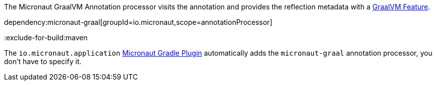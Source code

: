 The Micronaut GraalVM Annotation processor visits the annotation and provides the reflection metadata with a https://www.graalvm.org/latest/reference-manual/native-image/dynamic-features/Reflection/#configuration-with-features[GraalVM Feature].

dependency:micronaut-graal[groupId=io.micronaut,scope=annotationProcessor]

:exclude-for-build:maven

The `io.micronaut.application` https://micronaut-projects.github.io/micronaut-gradle-plugin/latest/[Micronaut Gradle Plugin] automatically adds the `micronaut-graal` annotation processor, you don't have to specify it.

:exclude-for-build: